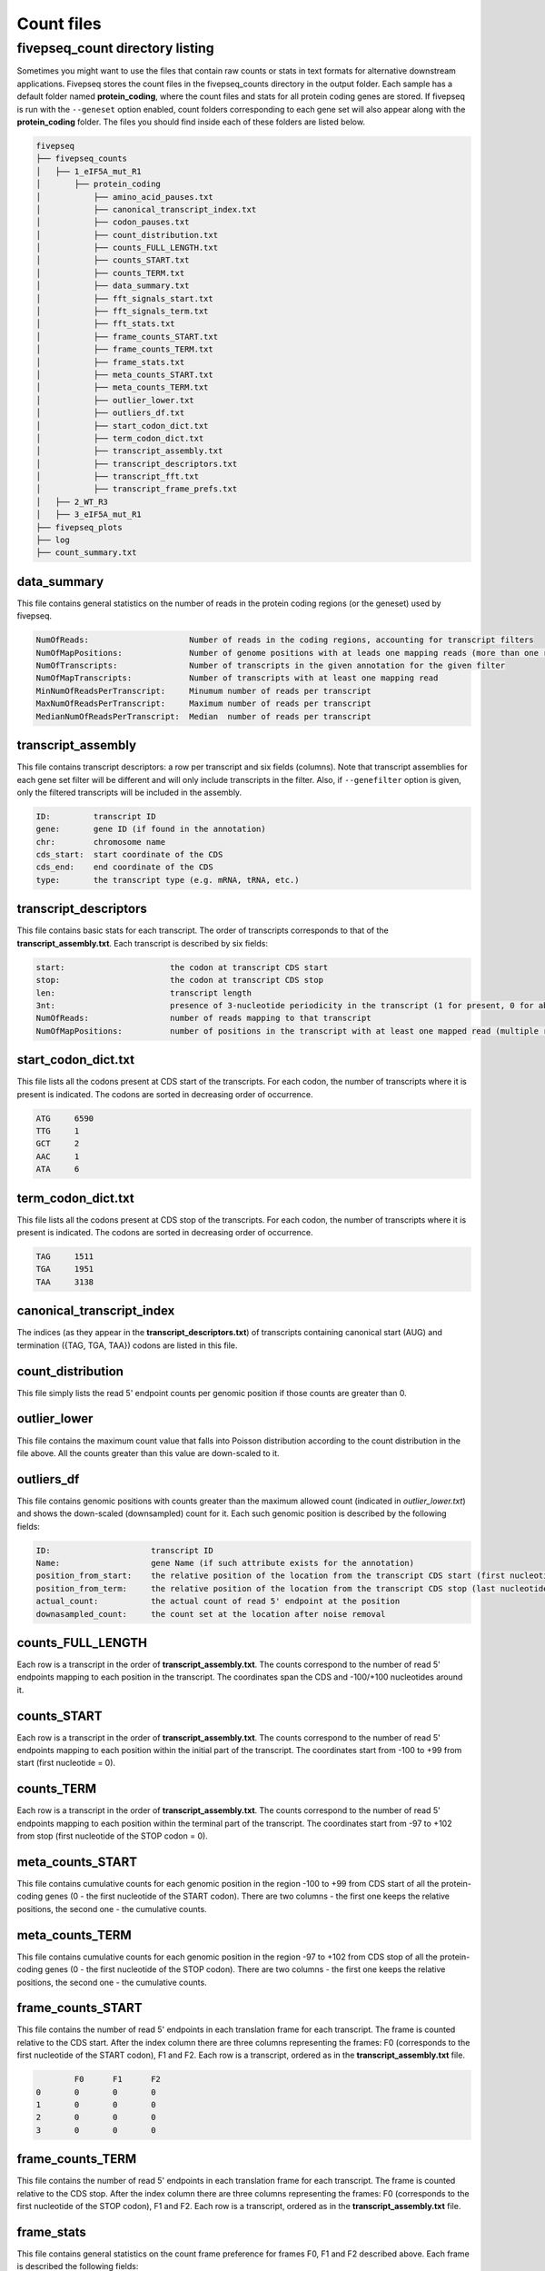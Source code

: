 .. _count_files:

***********************
Count files
***********************

=============================================
fivepseq_count directory listing
=============================================
Sometimes you might want to use the files that contain raw counts or stats in text formats for alternative downstream applications. Fivepseq stores the count files in the fivepseq_counts directory in the output folder. Each sample has a default folder named **protein_coding**, where the count files and stats for all protein coding genes are stored. If fivepseq is run with the ``--geneset`` option enabled, count folders corresponding to each gene set will also appear along with the **protein_coding** folder.
The files you should find inside each of these folders are listed below.

.. code-block:: shell

    fivepseq
    ├── fivepseq_counts
    │   ├── 1_eIF5A_mut_R1
    │       ├── protein_coding
    │           ├── amino_acid_pauses.txt
    │           ├── canonical_transcript_index.txt
    │           ├── codon_pauses.txt
    │           ├── count_distribution.txt
    │           ├── counts_FULL_LENGTH.txt
    │           ├── counts_START.txt
    │           ├── counts_TERM.txt
    │           ├── data_summary.txt
    │           ├── fft_signals_start.txt
    │           ├── fft_signals_term.txt
    │           ├── fft_stats.txt
    │           ├── frame_counts_START.txt
    │           ├── frame_counts_TERM.txt
    │           ├── frame_stats.txt
    │           ├── meta_counts_START.txt
    │           ├── meta_counts_TERM.txt
    │           ├── outlier_lower.txt
    │           ├── outliers_df.txt
    │           ├── start_codon_dict.txt
    │           ├── term_codon_dict.txt
    │           ├── transcript_assembly.txt
    │           ├── transcript_descriptors.txt
    │           ├── transcript_fft.txt
    │           ├── transcript_frame_prefs.txt
    │   ├── 2_WT_R3
    │   ├── 3_eIF5A_mut_R1
    ├── fivepseq_plots
    ├── log
    ├── count_summary.txt

data_summary
_____________________________

This file contains general statistics on the number of reads in the protein coding regions (or the geneset) used by fivepseq.

.. code-block:: shell

 NumOfReads:                     Number of reads in the coding regions, accounting for transcript filters
 NumOfMapPositions:              Number of genome positions with at leads one mapping reads (more than one reads in the same position are counted as one)
 NumOfTranscripts:               Number of transcripts in the given annotation for the given filter
 NumOfMapTranscripts:            Number of transcripts with at least one mapping read
 MinNumOfReadsPerTranscript:     Minumum number of reads per transcript
 MaxNumOfReadsPerTranscript:     Maximum number of reads per transcript
 MedianNumOfReadsPerTranscript:  Median  number of reads per transcript

transcript_assembly
_____________________________

This file contains transcript descriptors: a row per transcript and six fields (columns).
Note that transcript assemblies for each gene set filter will be different and will only include transcripts in the filter. Also, if ``--genefilter`` option is given, only the filtered transcripts will be included in the assembly.

.. code-block:: shell

    ID:         transcript ID
    gene:       gene ID (if found in the annotation)
    chr:        chromosome name
    cds_start:  start coordinate of the CDS
    cds_end:    end coordinate of the CDS
    type:       the transcript type (e.g. mRNA, tRNA, etc.)

transcript_descriptors
_____________________________

This file contains basic stats for each transcript. The order of transcripts corresponds to that of the **transcript_assembly.txt**.
Each transcript is described by six fields:

.. code-block:: shell

    start:                      the codon at transcript CDS start
    stop:                       the codon at transcript CDS stop
    len:                        transcript length
    3nt:                        presence of 3-nucleotide periodicity in the transcript (1 for present, 0 for absent)
    NumOfReads:                 number of reads mapping to that transcript
    NumOfMapPositions:          number of positions in the transcript with at least one mapped read (multiple reads per position are counted as one)

start_codon_dict.txt
_____________________________

This file lists all the codons present at CDS start of the transcripts. For each codon, the number of transcripts where it is present is indicated. The codons are sorted in decreasing order of occurrence.

.. code-block:: shell

    ATG     6590
    TTG     1
    GCT     2
    AAC     1
    ATA     6

term_codon_dict.txt
_____________________________

This file lists all the codons present at CDS stop of the transcripts. For each codon, the number of transcripts where it is present is indicated. The codons are sorted in decreasing order of occurrence.

.. code-block:: shell

    TAG     1511
    TGA     1951
    TAA     3138

canonical_transcript_index
_____________________________

The indices (as they appear in the **transcript_descriptors.txt**) of transcripts containing canonical start (AUG) and termination ({TAG, TGA, TAA}) codons are listed in this file.

count_distribution
_____________________________

This file simply lists the read 5' endpoint counts per genomic position if those counts are greater than 0.

outlier_lower
_____________________________

This file contains the maximum count value that falls into Poisson distribution according to the count distribution in the file above. All the counts greater than this value are down-scaled to it.

outliers_df
_____________________________

This file contains genomic positions with counts greater than the maximum allowed count (indicated in *outlier_lower.txt*) and shows the down-scaled (downsampled) count for it.
Each such genomic position is described by the following fields:

.. code-block:: shell

    ID:                     transcript ID
    Name:                   gene Name (if such attribute exists for the annotation)
    position_from_start:    the relative position of the location from the transcript CDS start (first nucleotide = 0)
    position_from_term:     the relative position of the location from the transcript CDS stop (last nucleotide = 0)
    actual_count:           the actual count of read 5' endpoint at the position
    downasampled_count:     the count set at the location after noise removal

counts_FULL_LENGTH
_____________________________

Each row is a transcript in the order of **transcript_assembly.txt**.
The counts correspond to the number of read 5' endpoints mapping to each position in the transcript. The coordinates span the CDS and -100/+100 nucleotides around it.

counts_START
_____________________________

Each row is a transcript in the order of **transcript_assembly.txt**.
The counts correspond to the number of read 5' endpoints mapping to each position within the initial part of the transcript. The coordinates start from -100 to +99 from start (first nucleotide = 0).

counts_TERM
_____________________________

Each row is a transcript in the order of **transcript_assembly.txt**.
The counts correspond to the number of read 5' endpoints mapping to each position within the terminal part of the transcript. The coordinates start from -97 to +102 from stop (first nucleotide of the STOP codon = 0).

meta_counts_START
_____________________________

This file contains cumulative counts for each genomic position in the region -100 to +99 from CDS start of all the protein-coding genes (0 - the first nucleotide of the START codon).
There are two columns - the first one keeps the relative positions, the second one - the cumulative counts.

meta_counts_TERM
_____________________________

This file contains cumulative counts for each genomic position in the region -97 to +102 from CDS stop of all the protein-coding genes (0 - the first nucleotide of the STOP codon).
There are two columns - the first one keeps the relative positions, the second one - the cumulative counts.

frame_counts_START
_____________________________

This file contains the number of read 5' endpoints in each translation frame for each transcript. The frame is counted relative to the CDS start.
After the index column there are three columns representing the frames: F0 (corresponds to the first nucleotide of the START codon), F1 and F2.
Each row is a transcript, ordered as in the **transcript_assembly.txt** file.


.. code-block:: shell

            F0      F1      F2
    0       0       0       0
    1       0       0       0
    2       0       0       0
    3       0       0       0


frame_counts_TERM
_____________________________

This file contains the number of read 5' endpoints in each translation frame for each transcript. The frame is counted relative to the CDS stop.
After the index column there are three columns representing the frames: F0 (corresponds to the first nucleotide of the STOP codon), F1 and F2.
Each row is a transcript, ordered as in the **transcript_assembly.txt** file.

frame_stats
_____________________________

This file contains general statistics on the count frame preference for frames F0, F1 and F2 described above. Each frame is described the following fields:

.. code-block:: shell

    f_count:        the raw counts at each frame
    f_perc:         the fraction of counts falling into each frame
    fpi:            frame protection index computed as (log\ :sub:`2`\(2F\ :sub:`i`\/(F\ :sub:`total`\ - F\ :sub:`i`\)))
    p_val_pair:     the p value of t-test computed on the difference of transcript-wise counts between the frame and its neighboring frame to the right (F0 vs F1, F1 vs F2 or F2 vs F0)
    p_val_fpi:      the p value of t-test computed on the difference of transcript-wise counts between the frame and the other two frames combined
    p_val_pair_max: the p value of t-test computed on the difference of transcript-wise counts between the frame and another frame with closest counts to it


transcript_frame_prefs
_____________________________

For each transcript, this file contains columns in the following order:

.. code-block:: shell

    count:          the total counts at the transcript
    F:              the frame of preference {0,1,2}
    f_count:        the counts at the preferred frame
    f_perc:         the percentage of those counts compared to the total counts at the transcript
    fpi:            the frame protection index (FPI)

The FPI is computed as (log\ :sub:`2`\(2F\ :sub:`i`\/(F\ :sub:`total`\ - F\ :sub:`i`\)))


fft_stats.txt
_____________________________

This file contains information regarding periodicity of read 5' endpoints across transcript coordinates. Fivepseq applies Fast Fourier transformation (FFT) to compute presence and strength of periodic count waves.
The transcripts are aligned either at the start (prefix START) or at the end (prefix TERM), truncated at the 0.75 percentile of lengths and short transcripts are padded with zeros. The counts are then summed at each position across the transcripts. The FFT is applied on the resulting metavector.

The file contains the following statistics for the top five periodicity waves (marked with columns named 0-to-4)

.. code-block:: shell

    START_periods:      the periodicity, number of nucleotides
    START_signals:      the strength of the signal (the real component of FFT transformation)
    START_scales:       the relative strength of the signal compared to background
    TERM_periods:       the periodicity, number of nucleotides
    TERM_signals:       the strength of the signal (the real component of FFT transformation)
    TERM_scales:        the relative strength of the signal compared to background


fft_signals_start
_____________________________

This file contains two columns with the START_period (periodicity) and START_signal (strength of the FFT signal at that periodicity) statistics described above. All of the identified waves are included (as opposed to top five only in the "fft_stats.txt" file).


fft_signals_term
_____________________________

This file contains two columns with the TERM_period (periodicity) and TERM_signal (strength of the FFT signal at that periodicity) statistics described above. All of the identified waves are included (as opposed to top five only in the "fft_stats.txt" file).

transcript_fft
_____________________________

This file contains FFT statistics for each transcript. Each row is described by the followings stats:

.. code-block:: shell

    count:      the total count of read 5' endpoints at the transcript
    period:     the periodicity at the strongest FFT wave
    signal:     the strength of the FFT signal at that periodicity

amino_acid_pauses
_____________________________

Cumulative raw counts at certain distance (columns -50 to -1) from each amino acid (rows) are indicated. The distance is counted from the first nucleotide of each amino acid, with the first nucleotide considered as position 0 (not in the file).

codon_pauses
_____________________________

Cumulative raw counts at certain distance (columns -30 to +5) from each codon(rows) are indicated. The distance is counted from the first nucleotide of each codon as, with the first nucleotide considered as position 0.

